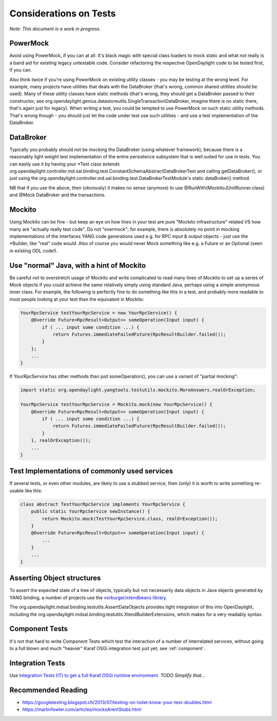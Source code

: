 #######################
Considerations on Tests
#######################

*Note: This document is a work in progress.*

PowerMock
=========

Avoid using PowerMock, if you can at all. It's black magic with special
class loaders to mock static and what not really is a band aid for
existing legacy untestable code. Consider refactoring the respective
OpenDaylight code to be tested first, if you can.

Also think twice if you're using PowerMock on existing utility classes -
you may be testing at the wrong level. For example, many projects have
utilities that deals with the DataBroker (that's wrong, common shared
utilities should be used). Many of these utility classes have static
methods (that's wrong, they should get a DataBroker passed to their
constructor, see
org.opendaylight.genius.datastoreutils.SingleTransactionDataBroker,
imagine there is no static there, that's again just for legacy). When
writing a test, you could be tempted to use PowerMock on such static
utility methods. That's wrong though - you should just let the code
under test use such utilities - and use a test implementation of the
DataBroker.

DataBroker
==========

Typically you probably should not be mocking the DataBroker (using
whatever framework), because there is a reasonably light weight test
implementation of the entire persistence subsystem that is well suited
for use in tests. You can easily use it by having your \*Test class
extends
org.opendaylight.controller.md.sal.binding.test.ConstantSchemaAbstractDataBrokerTest
and calling getDataBroker(), or just using the
org.opendaylight.controller.md.sal.binding.test.DataBrokerTestModule's
static dataBroker() method.

NB that if you use the above, then (obviously) it makes no sense
(anymore) to use @RunWith(MockitoJUnitRunner.class) and @Mock DataBroker
and the transactions.

Mockito
=======

Using Mockito can be fine - but keep an eye on how lines in your test
are pure "Mockito infrastructure" related VS how many are "actually
really test code". Do not "overmock"; for example, there is absolutely
no point in mocking implementations of the interfaces YANG code
generations used e.g. for RPC input & output objects - just use the
\*Builder, like "real" code would. Also of course you would never Mock
something like e.g. a Future or an Optional (seen in existing ODL
code!).

Use "normal" Java, with a hint of Mockito
=========================================

Be careful not to overstretch usage of Mockito and write complicated to
read many lines of Mockito to set up a series of Mock objects if you
could achieve the same relatively simply using standard Java, perhaps
using a simple anonymous inner class. For example, the following is
perfectly fine to do something like this in a test, and probably more
readable to most people looking at your test than the equivalent in
Mockito:

.. code:: java

   YourRpcService testYourRpcService = new YourRpcService() {
       @Override Future<RpcResult<Output>> someOperation(Input input) {
           if ( ... input some condition ...) {
               return Futures.immediateFailedFuture(RpcResultBuilder.failed());
           }
       };
       ...
   }

If YourRpcService has other methods than just someOperation(), you can
use a variant of "partial mocking":

.. code:: java

   import static org.opendaylight.yangtools.testutils.mockito.MoreAnswers.realOrException;

   YourRpcService testYourRpcService = Mockito.mock(new YourRpcService() {
       @Override Future<RpcResult<Output>> someOperation(Input input) {
           if ( ... input some condition ...) {
               return Futures.immediateFailedFuture(RpcResultBuilder.failed());
           }
       }, realOrException());
       ...
   }


Test Implementations of commonly used services
==============================================

If several tests, or even other modules, are likely to use a stubbed
service, then (only) it is worth to write something re-usable like this:

.. code:: java

   class abstract TestYourRpcService implements YourRpcService {
       public static YourRpcService newInstance() {
           return Mockito.mock(TestYourRpcService.class, realOrException());
       }
       @Override Future<RpcResult<Output>> someOperation(Input input) {
           ...
       }
       ...
   }


Asserting Object structures
===========================

To assert the expected state of a tree of objects, typically but not
necessarily data objects in Java objects generated by YANG binding, a
number of projects use the `vorburger/xtendbeans
library <https://github.com/vorburger/xtendbeans>`__.

The org.opendaylight.mdsal.binding.testutils.AssertDataObjects provides
tight integration of this into OpenDaylight, including the
org.opendaylight.mdsal.binding.testutils.XtendBuilderExtensions, which
makes for a very readably syntax.

Component Tests
===============

It's not that hard to write Component Tests which test the interaction
of a number of interrelated services, without going to a full blown and
much "heavier" Karaf OSGi integration test just yet; see :ref:`component`.

Integration Tests
=================

Use `Integration Tests (IT) to get a full Karaf OSGi runtime
environment <https://wiki-archive.opendaylight.org/view/CrossProject:HouseKeeping_Best_Practices_Group:Integration_Test>`__.
*TODO Simplify that...*

Recommended Reading
===================

-  https://googletesting.blogspot.ch/2013/07/testing-on-toilet-know-your-test-doubles.html
-  https://martinfowler.com/articles/mocksArentStubs.html
